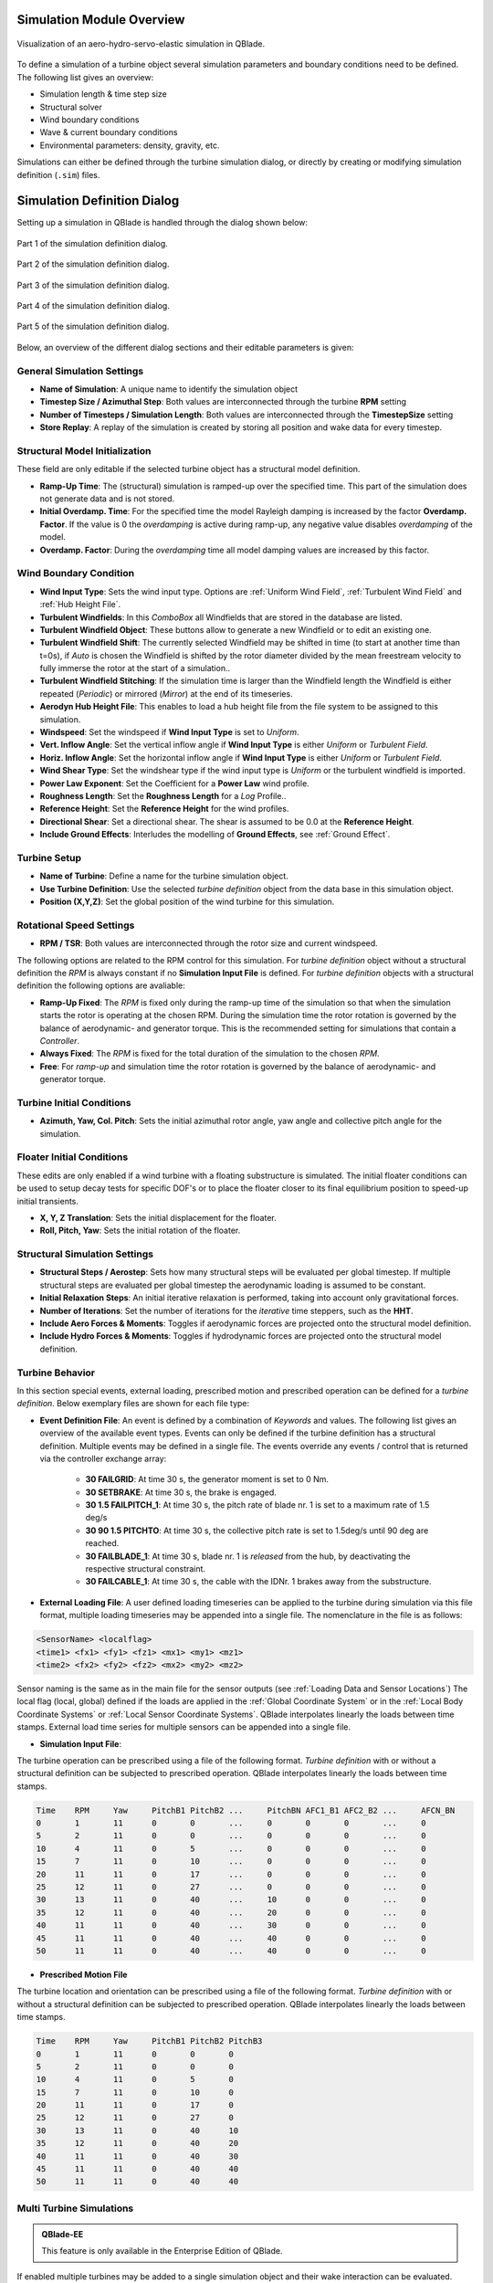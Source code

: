 Simulation Module Overview
==========================

.. _fig-simulation:
.. figure:: simulation.png
   :align: center
   :alt: Visualization of an aero-hydro-servo-elastic simulation in QBlade.

   Visualization of an aero-hydro-servo-elastic simulation in QBlade.
   
To define a simulation of a turbine object several simulation parameters and boundary conditions need to be defined. The following list gives an overview:

* Simulation length & time step size
* Structural solver
* Wind boundary conditions
* Wave & current boundary conditions
* Environmental parameters: density, gravity, etc.

Simulations can either be defined through the turbine simulation dialog, or directly by creating or modifying simulation definition (``.sim``) files.

Simulation Definition Dialog
============================

Setting up a simulation in QBlade is handled through the dialog shown below:

.. _fig-sim_dialog1:
.. figure:: sim_dialog1.png
   :align: center
   :alt: Part 1 of the simulation definition dialog.

   Part 1 of the simulation definition dialog.
   
.. _fig-sim_dialog2:
.. figure:: sim_dialog2.png
   :align: center
   :alt: Part 2 of the simulation definition dialog.

   Part 2 of the simulation definition dialog.
   
.. _fig-sim_dialog3:
.. figure:: sim_dialog3.png
   :align: center
   :alt: Part 3 of the simulation definition dialog.

   Part 3 of the simulation definition dialog.
   
.. _fig-sim_dialog4:
.. figure:: sim_dialog4.png
   :align: center
   :alt: Part 4 of the simulation definition dialog.

   Part 4 of the simulation definition dialog.
   
.. _fig-sim_dialog5:
.. figure:: sim_dialog5.png
   :align: center
   :alt: Part 5 of the simulation definition dialog.

   Part 5 of the simulation definition dialog.
   
Below, an overview of the different dialog sections and their editable parameters is given:
   
General Simulation Settings
---------------------------

* **Name of Simulation**: A unique name to identify the simulation object
* **Timestep Size / Azimuthal Step**: Both values are interconnected through the turbine **RPM** setting
* **Number of Timesteps / Simulation Length**: Both values are interconnected through the **TimestepSize** setting
* **Store Replay**: A replay of the simulation is created by storing all position and wake data for every timestep. 

Structural Model Initialization
-------------------------------

These field are only editable if the selected turbine object has a structural model definition.

* **Ramp-Up Time**: The (structural) simulation is ramped-up over the specified time. This part of the simulation does not generate data and is not stored.
* **Initial Overdamp. Time**: For the specified time the model Rayleigh damping is increased by the factor **Overdamp. Factor**. If the value is 0 the *overdamping* is active during ramp-up, any negative value disables *overdamping* of the model.
* **Overdamp. Factor**: During the *overdamping* time all model damping values are increased by this factor.


Wind Boundary Condition
-----------------------

* **Wind Input Type**: Sets the wind input type. Options are :ref:`Uniform Wind Field`, :ref:`Turbulent Wind Field` and :ref:`Hub Height File`.
* **Turbulent Windfields**: In this *ComboBox* all Windfields that are stored in the database are listed.
* **Turbulent Windfield Object**: These buttons allow to generate a new Windfield or to edit an existing one.
* **Turbulent Windfield Shift**: The currently selected Windfield may be shifted in time (to start at another time than t=0s), if *Auto* is chosen the Windfield is shifted by the rotor diameter divided by the mean freestream velocity to fully immerse the rotor at the start of a simulation..
* **Turbulent Windfield Stitching**: If the simulation time is larger than the Windfield length the Windfield is either repeated (*Periodic*) or mirrored (*Mirror*) at the end of its timeseries.
* **Aerodyn Hub Height File**: This enables to load a hub height file from the file system to be assigned to this simulation.
* **Windspeed**: Set the windspeed if **Wind Input Type** is set to *Uniform*.
* **Vert. Inflow Angle**: Set the vertical inflow angle if **Wind Input Type** is either *Uniform* or *Turbulent Field*.
* **Horiz. Inflow Angle**: Set the horizontal inflow angle if **Wind Input Type** is either *Uniform* or *Turbulent Field*.
* **Wind Shear Type**: Set the windshear type if the wind input type is *Uniform* or the turbulent windfield is imported.
* **Power Law Exponent**: Set the Coefficient for a **Power Law** wind profile.
* **Roughness Length**: Set the **Roughness Length** for a *Log* Profile..
* **Reference Height**: Set the **Reference Height** for the wind profiles.
* **Directional Shear**: Set a directional shear. The shear is assumed to be 0.0 at the **Reference Height**.
* **Include Ground Effects**: Interludes the modelling of **Ground Effects**, see :ref:`Ground Effect`.

Turbine Setup
-------------

* **Name of Turbine**: Define a name for the turbine simulation object.
* **Use Turbine Definition**: Use the selected *turbine definition* object from the data base in this simulation object.
* **Position (X,Y,Z)**: Set the global position of the wind turbine for this simulation.

Rotational Speed Settings
-------------------------

* **RPM / TSR**: Both values are interconnected through the rotor size and current windspeed.

The following options are related to the RPM control for this simulation. For *turbine definition* object without a structural definition the *RPM* is always constant if no **Simulation Input File** is defined. For *turbine definition* objects with a structural definition the following options are avaliable:

* **Ramp-Up Fixed**: The *RPM* is fixed only during the ramp-up time of the simulation so that when the simulation starts the rotor is operating at the chosen RPM. During the simulation time the rotor rotation is governed by the balance of aerodynamic- and generator torque. This is the recommended setting for simulations that contain a *Controller*.
* **Always Fixed**: The *RPM* is fixed for the total duration of the simulation to the chosen *RPM*.
* **Free**: For *ramp-up* and simulation time the rotor rotation is governed by the balance of aerodynamic- and generator torque. 

Turbine Initial Conditions
--------------------------

* **Azimuth, Yaw, Col. Pitch**: Sets the initial azimuthal rotor angle, yaw angle and collective pitch angle for the simulation.

Floater Initial Conditions
--------------------------
These edits are only enabled if a wind turbine with a floating substructure is simulated. The initial floater conditions can be used to setup decay tests for specific DOF's or to place the floater closer to its final equilibrium position to speed-up initial transients.

* **X, Y, Z Translation**: Sets the initial displacement for the floater.
* **Roll, Pitch, Yaw**: Sets the initial rotation of the floater.

Structural Simulation Settings
------------------------------

* **Structural Steps / Aerostep**: Sets how many structural steps will be evaluated per global timestep. If multiple structural steps are evaluated per global timestep the aerodynamic loading is assumed to be constant.
* **Initial Relaxation Steps**: An initial iterative relaxation is performed, taking into account only gravitational forces.
* **Number of Iterations**: Set the number of iterations for the *iterative* time steppers, such as the **HHT**.
* **Include Aero Forces & Moments**: Toggles if aerodynamic forces are projected onto  the structural model definition.
* **Include Hydro Forces & Moments**: Toggles if hydrodynamic forces are projected onto  the structural model definition.

Turbine Behavior
----------------

In this section special events, external loading, prescribed motion and prescribed operation can be defined for a *turbine definition*. Below exemplary files are shown for each file type:

* **Event Definition File**: An event is defined by a combination of *Keywords* and values. The following list gives an overview of the available event types. Events can only be defined if the turbine definition has a structural definition. Multiple events may be defined in a single file. The events override any events / control that is returned via the controller exchange array:

	* **30 FAILGRID**: At time 30 s, the generator moment is set to 0 Nm.
	* **30 SETBRAKE**: At time 30 s, the brake is engaged.
	* **30 1.5 FAILPITCH_1**: At time 30 s, the pitch rate of blade nr. 1 is set to a maximum rate of 1.5 deg/s
	* **30 90 1.5 PITCHTO**: At time 30 s, the collective pitch rate is set to 1.5deg/s until 90 deg are reached.
	* **30 FAILBLADE_1**: At time 30 s, blade nr. 1 is *released* from the hub, by deactivating the respective structural constraint.
	* **30 FAILCABLE_1**: At time 30 s, the cable with the IDNr. 1 brakes away from the substructure.

* **External Loading File**: A user defined loading timeseries can be applied to the turbine during simulation via this file format, multiple loading timeseries may be appended into a single file. The nomenclature in the file is as follows:

.. code-block:: console

	<SensorName> <localflag>
	<time1> <fx1> <fy1> <fz1> <mx1> <my1> <mz1>
	<time2> <fx2> <fy2> <fz2> <mx2> <my2> <mz2>
	
Sensor naming is the same as in the main file for the sensor outputs (see :ref:`Loading Data and Sensor Locations`) The local flag (local, global) defined if the loads are applied in the :ref:`Global Coordinate System` or in the :ref:`Local Body Coordinate Systems` or :ref:`Local Sensor Coordinate Systems`. QBlade interpolates linearly the loads between time stamps. External load time series for multiple sensors can be appended into a single file.

* **Simulation Input File**:

The turbine operation can be prescribed using a file of the following format. *Turbine definition* with or without a structural definition can be subjected to prescribed operation. QBlade interpolates linearly the loads between time stamps.

.. code-block:: console

	Time	RPM	Yaw	PitchB1	PitchB2	...	PitchBN	AFC1_B1 AFC2_B2	...	AFCN_BN
	0	1	11	0	0	...	0	0	0	...	0	
	5	2	11	0	0	...	0	0	0	...	0
	10	4	11	0	5	...	0	0	0	...	0
	15	7	11	0	10	...	0	0	0	...	0
	20	11	11	0	17	...	0	0	0	...	0
	25	12	11	0	27	...	0	0	0	...	0
	30	13	11	0	40	...	10	0	0	...	0
	35	12	11	0	40	...	20	0	0	...	0
	40	11	11	0	40	...	30	0	0	...	0
	45	11	11	0	40	...	40	0	0	...	0
	50	11	11	0	40	...	40	0	0	...	0


* **Prescribed Motion File**

The turbine location and orientation can be prescribed using a file of the following format. *Turbine definition* with or without a structural definition can be subjected to prescribed operation. QBlade interpolates linearly the loads between time stamps.

.. code-block:: console

	Time	RPM	Yaw	PitchB1	PitchB2	PitchB3
	0	1	11	0	0	0
	5	2	11	0	0	0
	10	4	11	0	5	0
	15	7	11	0	10	0
	20	11	11	0	17	0
	25	12	11	0	27	0
	30	13	11	0	40	10
	35	12	11	0	40	20
	40	11	11	0	40	30
	45	11	11	0	40	40
	50	11	11	0	40	40


Multi Turbine Simulations
-------------------------
.. admonition:: QBlade-EE

   This feature is only available in the Enterprise Edition of QBlade.
   
If enabled multiple turbines may be added to a single simulation object and their wake interaction can be evaluated.

Turbine Environment
-------------------

* **Installation**: The user can chose between *Offshore* and *Onshore* installation. If *Offshore* is selected the user must also specify the water depth.
* **Water Depth**: Sets the water depth for an offshore simulation.

Wave Boundary Conditions
------------------------
These edits are only enabled if *Offshore* installation is selected.

* **Wave Type**: Toggles if a linear wave should be included in the simulation.
* **Kinematic Stretching**: Choose the :ref:`Kinematic Stretching` type if a linear wave is selected.
* **Linear Wave**: A wave from QBlades database can be selected.
* **Linear Wave Object**: The currently selected *wave object* can be edited or a new *wave object* can be created.

Ocean Current Boundary Conditions
---------------------------------

* **Near Surf: U, Dir, Dep**: Sets velocity, direction and depth parameters for **Near Surface Currents**, see :ref:`Currents`.
* **Sub Surf: U, Dir, Exp**: Sets velocity, direction and exponent parameters for **Sub Surface Currents**, see :ref:`Currents`.
* **Near Shore: U, Dir**: Sets velocity and direction for **Near Shore Currents**, see :ref:`Currents`.

Environmental Variables
-----------------------
The user can set the environmental parameters that are used during the simulation and for the evaluation of several quantities such as *Reynolds Number* or *Keulegan-Carpenter Number*. The list of environmental parameters is shown below:

* **Gravity**
* **Air Density**
* **Kinematic Viscosity (Air)**
* **Water Density**
* **Kinematic Viscosity (Water)**

Seabed Modelling
----------------

To prevent the mooring lines from penetrating the seabed, the seabed is modelled as vertically oriented spring/dampers that act on the mooring line elements that are in contact with the seabed. The model implemented is highly similar to the work of :footcite:t:`Hall2017`.

* **Seabed Stiffness**: The spring stiffness coefficient for the seabed model (acting in the vertical direction only).
* **Seabed Damping Factor**: The seabed damping coefficient, as a fraction of the spring stiffness coefficient (acting in the vertical direction only).
* **Seabed Fraction Factor**: The seabed fraction coefficient for the seabed model, as a fraction of the spring stiffness coefficient (acting in the horizontal direction, opposite to the direction of line movement, only).


Stored Simulation Data
----------------------

The uer can choose here to only store a certain type of simulation data (to limit the project file or data export size. Furthermore, the user can choose to store simulation data only after a certain time has passed, to remove transients from the datasets.

* **Store Output From**: Simulation Data is only stored after the defined simulation time has passed.
* **Store Aero Time Data**: Toggles if this data type is stored. (All data that is shown in the *Aerodynamic Time Graph*).
* **Store Aero Blade Data**: Toggles if this data type is stored. (All data that is shown in the *Aerodynamic Blade Graph*).
* **Store Structural Data**: Toggles if this data type is stored. (All data that is shown in the *Structural Time Graph*).
* **Store Hydrodynamic Data**: Toggles if this data type is stored. (All data that is shown in the *Hydrodynamic Time Graph*).
* **Store Controller Data**: Toggles if this data type is stored. (All data that is shown in the *Controller Time Graph*).

VPML Particle Remeshing
-----------------------

.. admonition:: QBlade-EE

   This feature is only available in the Enterprise Edition of QBlade.
   
Free wake filaments may be converted into vortex particles. The following parameters govern the treatment of free vortex particles during a simulation.

* **Remeshing Scheme**
* **Remesh Update After X Steps**
* **Base Grid Size**
* **Particle Core Size Factor**
* **Magnitude Filter Factor**
* **Max. Stretch Factor**


Modal Analysis
--------------

.. admonition:: QBlade-EE

   This feature is only available in the Enterprise Edition of QBlade.
   
A modal analysis may be performed at the end of a simulation run, based on the linearized structural model data. A modal analysis id performed when the rotor has reached its initial azimuthal position, to facilitate the comparison of modeshapes when generating automated Campbell Diagrams.

* **Perform Modal Analysis at end**: Toggles if a modal analysis is performed at the end of the simulation.
* **Search From Min. Freq.**: Only modeshapes with an Eigen frequency above this value are stored.
* **Delta Freq.**: Only modeshapes that are spaced apart by this value are stored.

Ice Throw Simulation
--------------------

.. admonition:: QBlade-EE

   This feature is only available in the Enterprise Edition of QBlade.
   
A simulation of ice throw, shed from the rotor, can be performed in QBlade, see :footcite:t:`Lennie2019`. The following parameters govern the range of the randomized uniform distributions of ice particle properties. The distribution of *landed* ice particles can then be exported to generate iso-risk contours for the localized individual risk (*LIRA*) of a person being hit by an ice throw event.

* **Simulate Ice Throw**: Toggles if an Ice Throw Simulation is carried out.
* **Min. / Max. Drag**: Sets the range of drag values for the generated ice particles.
* **Min. / Max. Mass**: Set the range of masses for the generated ice particles.
* **Min. / Max. Density**: Set the range of density for the generated ice particles.
* **Min. / Max. Radius**: Set the range of ice particle release positions (in % of rotor radius).
* **Total N Particles**: Set the total number of ice particles that are generated during the simulation. This number will be evenly distributed over all timesteps of the simulation.

Multi-Threaded Batch Analysis
=============================

.. admonition:: QBlade-EE

   This feature is only available in the Enterprise Edition of QBlade.


Multiple simulations can be evaluated in a parallel batch queue through the dialog *Menu->Turbine Simulation->Multi-Threaded Batch Analysis*. The simulations are selected from a list in the dialog (see :numref:`fig-multi_batch`). After choosing the number of parallel threads the batch analysis starts by clicking the *Start Batch* button.

.. _fig-multi_batch:
.. figure:: multi_batch.png
   :align: center
   :alt: The Multi-Threaded Batch Analysis Dialog.

   The Multi-Threaded Batch Analysis Dialog.


Simulation Export
=================

Simulation objects can be exported into the text based ``.sim`` format. When a simulation object is exported into the ``.sim`` format, the associated turbine ``.trb`` file is automatically generated and exported. See an exemplary ``.sim`` file below:

.. code-block:: console

	----------------------------------------QBlade Simulation Definition File------------------------------------------
	Generated with : QBlade IH v2.0.2_alpha windows
	Archive Format: 310003
	Time : 17:22:16
	Date : 29.06.2022

	----------------------------------------Object Name-----------------------------------------------------------------
	IEA_15MW_TURB-UBEM222                    OBJECTNAME         - the name of the simulation object

	----------------------------------------Simulation Type-------------------------------------------------------------
	0                                        ISOFFSHORE         - use a number: 0 = onshore; 1 = offshore

	----------------------------------------Turbine Parameters---------------------------------------------------------
	multiple turbines can be added by adding multiple definitions encapsulated with TURB_X and END_TURB_X, where X must start at 1

	TURB_1
	    IEA_15MW_ASE_UBEM/IEA_15MW_ASE_UBEM.trb TURBFILE           - the turbine definition file that is used for this simulation
	    IEA_15MW_ASE_UBEM                    TURBNAME           - the (unique) name of the turbine in the simulation (results will appear under this name)
	    0.00                                 INITIAL_YAW        - the initial turbine yaw in [deg]
	    0.00                                 INITIAL_PITCH      - the initial collective blade pitch in [deg]
	    0.00                                 INITIAL_AZIMUTH    - the initial azimuthal rotor angle in [deg]
	    1                                    STRSUBSTEP         - the number of structural substeps per timestep (usually 1)
	    20                                   RELAXSTEPS         - the number of initial static structural relaxation steps
	    0                                    PRESCRIBETYPE      - rotor RPM prescribe type (0 = ramp-up; 1 = whole sim; 2 = no RPM prescibed) 
	    2.000                                RPMPRESCRIBED      - the prescribed rotor RPM [-]
	    10                                   STRITERATIONS      - number of iterations for the time integration (used when integrator is HHT or Euler)
	    1                                    MODNEWTONITER      - use the modified newton iteration?
	    0.00                                 GLOBPOS_X          - the global x-position of the turbine [m]
	    0.00                                 GLOBPOS_Y          - the global y-position of the turbine [m]
	    0.00                                 GLOBPOS_Z          - the global z-position of the turbine [m]
						 EVENTFILE          - the file containing fault event definitions (leave blank if unused)
						 LOADINGFILE        - the loading file name (leave blank if unused)
						 SIMFILE            - the simulation file name (leave blank if unused)
						 MOTIONFILE         - the prescribed motion file name (leave blank if unused)
	END_TURB_1

	----------------------------------------Simulation Settings-------------------------------------------------------
	0.050000                                 TIMESTEP           - the timestep size in [s]
	1600                                     NUMTIMESTEPS       - the number of timesteps
	10.000                                   RAMPUP             - the rampup time for the structural model
	0.000                                    ADDDAMP            - the initial time with additional damping
	100.000                                  ADDDAMPFACTOR      - for the additional damping time this factor is used to increase the damping of all components
	0.000                                    WAKEINTERACTION    - in case of multi-turbine simulation the wake interaction start at? [s]

	----------------------------------------Wind Input-----------------------------------------------------------------
	1                                        WNDTYPE            - use a number: 0 = steady; 1 = windfield; 2 = hubheight
	Windfield.bts                            WNDNAME            - filename of the turbsim input file or hubheight file (with extension), leave blank if unused
	1                                        STITCHINGTYPE      - the windfield stitching type; 0 = periodic; 1 = mirror
	0                                        WINDAUTOSHIFT      - the windfield shifting automatically based on rotor diameter; 0 = false; 1 = true
	11.00                                    SHIFTTIME          - the windfield is shifted by this time if WINDAUTOSHIFT = 0
	10.00                                    MEANINF            - the mean inflow velocity, overridden if a windfield or hubheight file is use
	0.00                                     HORANGLE           - the horizontal inflow angle
	0.00                                     VERTANGLE          - the vertical inflow angle
	0                                        PROFILETYPE        - the type of wind profile used (0 = Power Law; 1 = Logarithmic)
	0.200                                    SHEAREXP           - the shear exponent if using a power law profile, if a windfield is used these values are used to calculate the mean wake convection velocities
	0.010                                    ROUGHLENGTH        - the roughness length if using a log profile, if a windfield is used these values are used to calculate the mean wake convection velocities
	0.00                                     DIRSHEAR           - a value for the directional shear in deg/m
	150.00                                   REFHEIGHT          - the reference height, used to contruct the BL profile

	----------------------------------------Ocean Depth, Waves and Currents------------------------------------------- 
	the following parameters only need to be set if ISOFFSHORE = 1
	1.00                                     WATERDEPTH         - the water depth
						 WAVEFILE           - the path to the wave file, leave blank if unused
	0                                        WAVESTRETCHING     - the type of wavestretching, 0 = vertical, 1 = wheeler, 2 = extrapolation, 3 = none
	20000.00                                 SEABEDSTIFF        - the vertical seabed stiffness [N/m^3]
	0.50                                     SEABEDDAMP         - a damping factor for the vertical seabed stiffness evaluation, between 0 and 1 [-]
	0.00                                     SEABEDSHEAR        - a factor for the evaluation of shear forces (friction), between 0 and 1 [-]
	0.00                                     SURF_CURR_U        - near surface current velocity [m/s]
	0.00                                     SURF_CURR_DIR      - near surface current direction [deg]
	30.00                                    SURF_CURR_DEPTH    - near surface current depth [m]
	0.00                                     SUB_CURR_U         - sub surface current velocity [m/s]
	0.00                                     SUB_CURR_DIR       - sub surface current direction [deg]
	0.14                                     SUB_CURR_EXP       - sub surface current exponent
	0.00                                     SHORE_CURR_U       - near shore (constant) current velocity [m/s]
	0.00                                     SHORE_CURR_DIR     - near shore (constant) current direction [deg]

	----------------------------------------Global Mooring System------------------------------------------------------
						 MOORINGSYSTEM      - the path to the global mooring system file, leave blank if unused

	----------------------------------------Environmental Parameters---------------------------------------------------
	1.22500                                  DENSITYAIR         - the air density
	0.000016468                              VISCOSITYAIR       - the air kinematic viscosity
	997.00000                                DENSITYWATER       - the water density
	0.000001307                              VISCOSITYWATER     - the water kinematic viscosity
	9.806650000                              GRAVITY            - the gravity constant

	----------------------------------------Output Parameters----------------------------------------------------------
	0                                        STOREREPLAY        - store a replay of the simulation: 0 = off, 1 = on (warning, large memory will be required)
	20.000                                   STOREFROM          - the simulation stores data from this point in time, in [s]
	1                                        STOREAERO          - should the aerodynamic data be stored (0 = OFF; 1 = ON)
	1                                        STOREBLADE         - should the local aerodynamic blade data be stored (0 = OFF; 1 = ON)
	1                                        STORESTRUCT        - should the structural data be stored (0 = OFF; 1 = ON)
	0                                        STOREHYDRO         - should the controller data be stored (0 = OFF; 1 = ON)
	0                                        STORECONTROLLER    - should the controller data be stored (0 = OFF; 1 = ON)
	----------------------------------------Modal Analysis Parameters--------------------------------------------------
	0                                        CALCMODAL          - perform a modal analysis after the simulation has completed (only for single turbine simulations)
	0.00000                                  MINFREQ            - store Eigenvalues, starting with this frequency
	0.00000                                  DELTAFREQ          - omit Eigenvalues that are closer spaced than this value
	
.. footbibliography::

